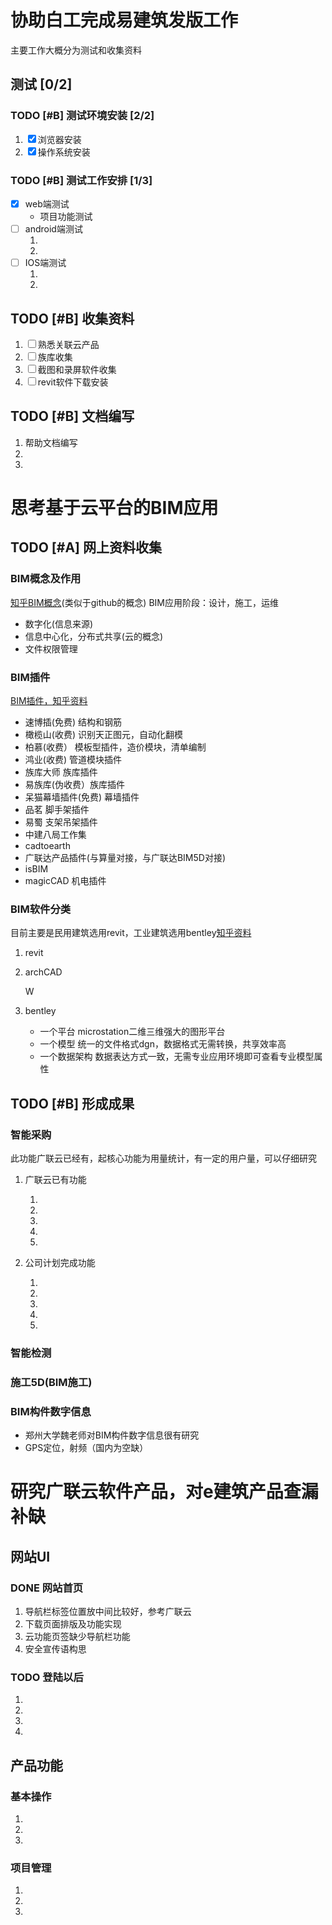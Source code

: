#+TITLE 公司任务安排计划
#+DATE <2015-11-02 周一>
#+priority A:重要紧急 B:重要不紧急 C:不重要不紧急


* 协助白工完成易建筑发版工作 
  主要工作大概分为测试和收集资料
** 测试 [0/2]
*** TODO [#B] 测试环境安装 [2/2]
    DEADLINE: <2015-11-02 周一>
    1) [X] 浏览器安装 
    2) [X] 操作系统安装
*** TODO [#B] 测试工作安排 [1/3]
    SCHEDULED: <2015-11-02 周一>
    + [X] web端测试
      + 项目功能测试
    + [ ] android端测试
      1) 
      2) 
    + [ ] IOS端测试
      1) 
      2) 
** TODO [#B] 收集资料
   SCHEDULED: <2015-11-02 周一>
   1) [ ] 熟悉关联云产品
   2) [ ] 族库收集
   3) [ ] 截图和录屏软件收集
   4) [ ] revit软件下载安装
** TODO [#B] 文档编写
   1) 帮助文档编写
   2) 
   3) 

* 思考基于云平台的BIM应用
  SCHEDULED: <2015-11-02 周一 +1d>
  
** TODO [#A] 网上资料收集
*** BIM概念及作用
    [[http://www.zhihu.com/question/20684927][知乎BIM概念]](类似于github的概念)
    BIM应用阶段：设计，施工，运维
    + 数字化(信息来源)
    + 信息中心化，分布式共享(云的概念)
    + 文件权限管理
*** BIM插件                                                              
    [[http://www.zhihu.com/question/36732402][BIM插件，知乎资料]]
    + 速博插(免费) 结构和钢筋
    + 橄榄山(收费) 识别天正图元，自动化翻模
    + 柏慕(收费）  模板型插件，造价模块，清单编制
    + 鸿业(收费)   管道模块插件
    + 族库大师 族库插件
    + 易族库(伪收费）族库插件
    + 呆猫幕墙插件(免费) 幕墙插件
    + 品茗 脚手架插件
    + 易蜀 支架吊架插件
    + 中建八局工作集
    + cadtoearth
    + 广联达产品插件(与算量对接，与广联达BIM5D对接)
    + isBIM
    + magicCAD 机电插件

*** BIM软件分类
    目前主要是民用建筑选用revit，工业建筑选用bentley[[http://www.zhihu.com/question/29394766][知乎资料]]
    
**** revit

**** archCAD
 W
     
**** bentley
     + 一个平台 microstation二维三维强大的图形平台
     + 一个模型 统一的文件格式dgn，数据格式无需转换，共享效率高
     + 一个数据架构 数据表达方式一致，无需专业应用环境即可查看专业模型属性
     
** TODO [#B] 形成成果
   
*** 智能采购
    此功能广联云已经有，起核心功能为用量统计，有一定的用户量，可以仔细研究

**** 广联云已有功能
     1) 
     2) 
     3) 
     4) 
     5) 
**** 公司计划完成功能
     1) 
     2) 
     3) 
     4) 
     5) 
*** 智能检测

*** 施工5D(BIM施工)

*** BIM构件数字信息
    + 郑州大学魏老师对BIM构件数字信息很有研究
    + GPS定位，射频（国内为空缺）

* 研究广联云软件产品，对e建筑产品查漏补缺

** 网站UI

*** DONE 网站首页
CLOSED: [2015-11-03 周二 18:20]
 1) 导航栏标签位置放中间比较好，参考广联云
 2) 下载页面排版及功能实现
 3) 云功能页签缺少导航栏功能
 4) 安全宣传语构思
*** TODO 登陆以后
SCHEDULED: <2015-11-04 周三>
 1)
 2)
 3)
 4)
** 产品功能
*** 基本操作
SCHEDULED: <2015-11-04 周三>
1)
2)
3)
*** 项目管理
SCHEDULED: <2015-11-04 周三>
1)
2)
3)
